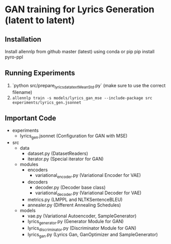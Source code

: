 * GAN training for Lyrics Generation (latent to latent)
** Installation
   Install allennlp from github master (latest) using conda or pip
   pip install pyro-ppl
** Running Experiments
   1. `python src/prepare_lyrics_data_textMeanStd.py` (make sure to use the correct filename)
   2.  ~allennlp train -s models/lyrics_gan_mse --include-package src experiments/lyrics_gen.jsonnet~
** Important Code
   - experiments
     - lyrics_gen.jsonnet (Configuration for GAN with MSE)
   - src
     - data
       - dataset.py (DatasetReaders)
       - iterator.py (Special iterator for GAN)
     - modules
       - encoders
         - variational_encoder.py (Variational Encoder for VAE)
       - decoders
         - decoder.py (Decoder base class)
         - variational_decoder.py (Variational Decoder for VAE)
       - metrics.py (LMPPL and NLTKSentenceBLEU)
       - annealer.py (Different Annealing Schedules)
     - models
       - vae.py (Variational Autoencoder, SampleGenerator)
       - lyrics_generator.py (Generator Module for GAN)
       - lyrics_discriminator.py (Discriminator Module for GAN)
       - lyrics_gan.py (Lyrics Gan, GanOptimizer and SampleGenerator)
